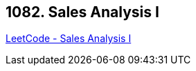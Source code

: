 == 1082. Sales Analysis I

https://leetcode.com/problems/sales-analysis-i/[LeetCode - Sales Analysis I]

